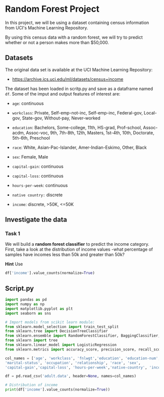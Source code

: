 
* Random Forest Project
In this project, we will be using a dataset containing census information from UCI's Machine Learning Repository.

By using this census data with a random forest, we will try to predict whether or not a person makes more than $50,000.

** Datasets
The original data set is available at the UCI Machine Learning Repository:

    - https://archive.ics.uci.edu/ml/datasets/census+income

The dataset has been loaded in scritp.py and save as a dataframe named ~df~. Some of the imput and output features of interest are:

    - ~age~: continuous

    - ~workclass~: Private, Self-emp-not-inc, Self-emp-inc, Federal-gov, Local-gov, State-gov, Without-pay, Never-worked

    - ~education~: Bachelors, Some-college, 11th, HS-grad, Prof-school, Assoc-acdm, Assoc-voc, 9th, 7th-8th, 12th, Masters, 1st-4th, 10th, Doctorate, 5th-6th, Preschool

    - ~race~: White, Asian-Pac-Islander, Amer-Indian-Eskimo, Other, Black

    - ~sex~: Female, Male

    - ~capital-gain~: continuous

    - ~capital-loss~: continuous

    - ~hours-per-week~: continuous

    - ~native country:~ discrete

    - ~income~: discrete, >50K, <=50K

** Investigate the data

*** Task 1
We will build a *random forest classifier* to predict the income category. First, take a look at the distribution of income values -what percentage of samples have incomes less than 50k and greater than 50k?

*Hint*
Use
#+begin_src python
df['income'].value_counts(normalize=True)
#+end_src

** Script.py

#+begin_src python :results output
  import pandas as pd
  import numpy as np
  import matplotlib.pyplot as plt
  import seaborn as sns

  # Import models from scikit learn module:
  from sklearn.model_selection import train_test_split
  from sklearn.tree import DecisionTreeClassifier
  from sklearn.ensemble import RandomForestClassifier, BaggingClassifier, RandomForestRegressor
  from sklearn import tree
  from sklearn.linear_model import LogisticRegression
  from sklearn.metrics import accuracy_score, precision_score, recall_score, f1_score, roc_auc_score

  col_names = ['age', 'workclass', 'fnlwgt','education', 'education-num',
  'marital-status', 'occupation', 'relationship', 'race', 'sex',
  'capital-gain','capital-loss', 'hours-per-week','native-country', 'income']

  df = pd.read_csv('adult.data', header=None, names=col_names)

  # Distribution of income
  print(df['income'].value_counts(normalize=True))

#+end_src

#+RESULTS:
: income
:  <=50K    0.75919
:  >50K     0.24081
: Name: proportion, dtype: float64

